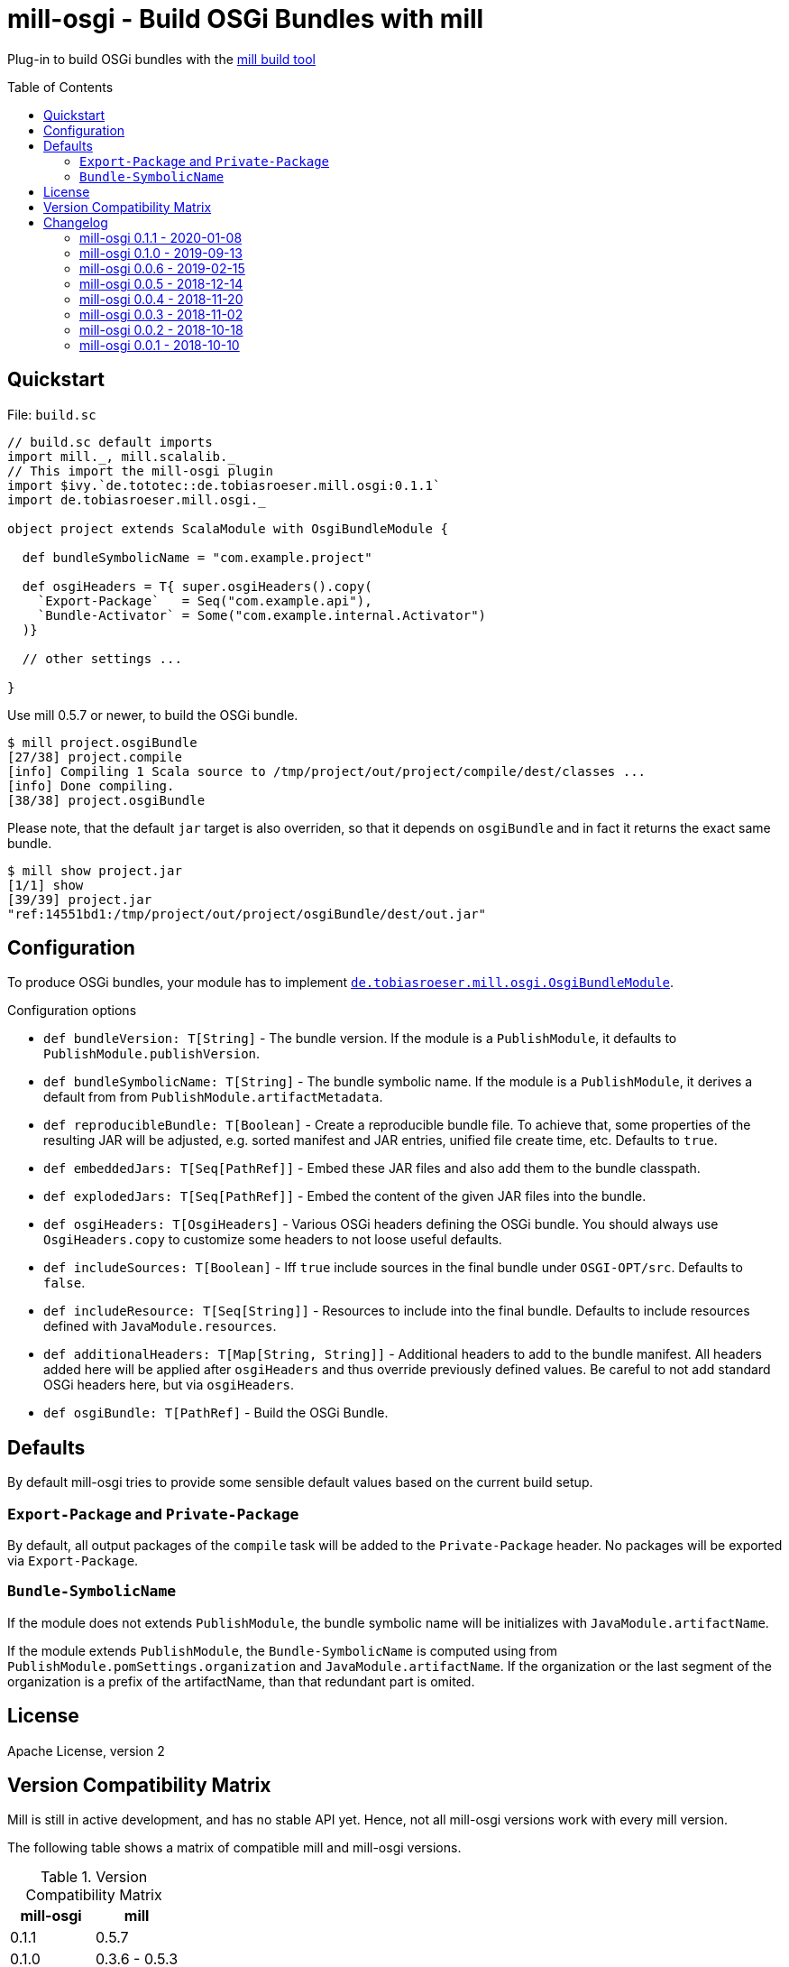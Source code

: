 = mill-osgi - Build OSGi Bundles with mill
:mill-min-version: 0.5.7
:mill-osgi-version: 0.1.1
:toc:
:toc-placement: preamble

Plug-in to build OSGi bundles with the https://github.com/lihaoyi/mill[mill build tool]

== Quickstart

.File: `build.sc`
[source,scala,subs="verbatim,attributes"]
----
// build.sc default imports
import mill._, mill.scalalib._
// This import the mill-osgi plugin
import $ivy.`de.tototec::de.tobiasroeser.mill.osgi:{mill-osgi-version}`
import de.tobiasroeser.mill.osgi._

object project extends ScalaModule with OsgiBundleModule {

  def bundleSymbolicName = "com.example.project"

  def osgiHeaders = T{ super.osgiHeaders().copy(
    `Export-Package`   = Seq("com.example.api"),
    `Bundle-Activator` = Some("com.example.internal.Activator")
  )}

  // other settings ...

}
----

Use mill {mill-min-version} or newer, to build the OSGi bundle.

----
$ mill project.osgiBundle
[27/38] project.compile
[info] Compiling 1 Scala source to /tmp/project/out/project/compile/dest/classes ...
[info] Done compiling.
[38/38] project.osgiBundle
----

Please note, that the default `jar` target is also overriden,
so that it depends on `osgiBundle` and in fact it returns the exact same bundle.

----
$ mill show project.jar
[1/1] show
[39/39] project.jar
"ref:14551bd1:/tmp/project/out/project/osgiBundle/dest/out.jar"
----

== Configuration

To produce OSGi bundles, your module has to implement link:core/src/de/tobiasroeser/mill/osgi/OsgiBundleModule.scala[`de.tobiasroeser.mill.osgi.OsgiBundleModule`].

.Configuration options
* `def bundleVersion: T[String]` -
  The bundle version.
  If the module is a `PublishModule`, it defaults to `PublishModule.publishVersion`.

* `def bundleSymbolicName: T[String]` -
  The bundle symbolic name.
  If the module is a `PublishModule`, it derives a default from from `PublishModule.artifactMetadata`.

* `def reproducibleBundle: T[Boolean]` -
  Create a reproducible bundle file.
  To achieve that, some properties of the resulting JAR will be adjusted, e.g. sorted manifest and JAR entries, unified file create time, etc.
  Defaults to `true`.

* `def embeddedJars: T[Seq[PathRef]]` -
  Embed these JAR files and also add them to the bundle classpath.

* `def explodedJars: T[Seq[PathRef]]` -
  Embed the content of the given JAR files into the bundle.

* `def osgiHeaders: T[OsgiHeaders]` -
  Various OSGi headers defining the OSGi bundle.
  You should always use `OsgiHeaders.copy` to customize some headers to not loose useful defaults.

* `def includeSources: T[Boolean]` -
  Iff `true` include sources in the final bundle under `OSGI-OPT/src`.
  Defaults to `false`.

* `def includeResource: T[Seq[String]]` -
  Resources to include into the final bundle.
 Defaults to include resources defined with `JavaModule.resources`.

* `def additionalHeaders: T[Map[String, String]]` -
  Additional headers to add to the bundle manifest.
  All headers added here will be applied after `osgiHeaders` and thus override previously defined values.
  Be careful to not add standard OSGi headers here, but via `osgiHeaders`.

* `def osgiBundle: T[PathRef]` -
  Build the OSGi Bundle.


== Defaults

By default mill-osgi tries to provide some sensible default values based on the current build setup.

=== `Export-Package` and `Private-Package`

By default, all output packages of the `compile` task will be added to the `Private-Package` header.
No packages will be exported via `Export-Package`.

=== `Bundle-SymbolicName`

If the module does not extends `PublishModule`, the bundle symbolic name will be initializes with `JavaModule.artifactName`.

If the module extends `PublishModule`, the `Bundle-SymbolicName` is computed using from `PublishModule.pomSettings.organization` and `JavaModule.artifactName`.
If the organization or the last segment of the organization is a prefix of the artifactName, than that redundant part is omited.


== License

Apache License, version 2

== Version Compatibility Matrix

Mill is still in active development, and has no stable API yet.
Hence, not all mill-osgi versions work with every mill version.

The following table shows a matrix of compatible mill and mill-osgi versions.

.Version Compatibility Matrix
[options="header"]
|===
| mill-osgi | mill
| 0.1.1 | 0.5.7
| 0.1.0 | 0.3.6 - 0.5.3
| 0.0.6 | 0.3.6 - 0.5.3
| 0.0.5 | 0.3.5
| 0.0.4 | 0.3.2
| 0.0.3 | 0.3.2
| 0.0.2 | 0.2.8
| 0.0.1 | 0.2.8
|===

== Changelog

=== mill-osgi 0.1.1 - 2020-01-08
:prev-version: 0.1.0
:version: 0.1.1

* Version bump mill API to 0.5.7
* Version bump to bndlib-4.3.1
* Version bump to scala 2.12.10

_See list of https://github.com/lefou/mill-osgi/compare/{prev-version}...{version}[commits since {prev-version}]._

=== mill-osgi 0.1.0 - 2019-09-13

* Version bump to bndlib-4.2.0
* Fixed handling of empty compile result
* osgiBundle now produces a proper named jar (symbolic name and version)
* Some internal improvements
* Improved documentation

=== mill-osgi 0.0.6 - 2019-02-15

* Version bump to mill-0.3.6 and use of new mill-api
* Improved integration test setup
* Added runtime detection of possibly incompatible mill runtime version

=== mill-osgi 0.0.5 - 2018-12-14

* Reworked integration test setup
* Version bump to mill-0.3.5 and use of os-lib

=== mill-osgi 0.0.4 - 2018-11-20

* Added explicit scala-library dependency to released pom.xml

=== mill-osgi 0.0.3 - 2018-11-02

* Changed packaging / pom dependency information so that loading
  into mill excludes mill dependencies

=== mill-osgi 0.0.2 - 2018-10-18

* Improved default bundle symbolic name algorithm
* Added support for -includeresource
* Improved source docs
* Don't add non-existing resources to avoid bnd warnings/errors
* Add more default headers when project is a `PublishModule` 

=== mill-osgi 0.0.1 - 2018-10-10

* Initial early release to gain user feedback

